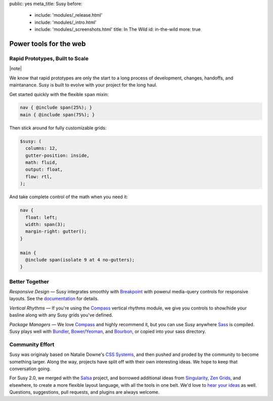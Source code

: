 public: yes
meta_title: Susy
before:
  - include: 'modules/_release.html'
  - include: 'modules/_intro.html'
  - include: 'modules/_screenshots.html'
    title: In The Wild
    id: in-the-wild
    more: true


Power tools for the web
=======================


Rapid Prototypes, Built to Scale
--------------------------------

|note|

.. |note| raw:: html

  <em>
  These instructions are for the upcoming Susy 2.0 release,
  which is feature-complete,
  but requires the pre-release version of Sass.
  The full
  <a href="http://susydocs.oddbird.net/en/latest/susyone/">Susy One documentation</a>
  is still available,
  along with
  <a href="http://susydocs.oddbird.net/en/latest/upgrade/">upgrade instructions</a>,
  and <a href="/demos/">tutorials</a>.
  In fact,
  the entire Susy One syntax is available as a language option
  in the Susy Two gem.
  </em>

We know that rapid prototypes
are only the start to a long process
of development, changes, handoffs, and maintanance.
Susy is built to evolve with your project for the long haul.

Get started quickly
with the flexible ``span`` mixin:

.. code-block:: scss

  nav { @include span(25%); }
  main { @include span(75%); }

Then stick around for fully customizable grids:

.. code-block:: scss

  $susy: (
    columns: 12,
    gutter-position: inside,
    math: fluid,
    output: float,
    flow: rtl,
  );

And take complete control of the math
when you need it:

.. code-block:: scss

  nav {
    float: left;
    width: span(3);
    margin-right: gutter();
  }

  main {
    @include span(isolate 9 at 4 no-gutters);
  }


Better Together
---------------

*Responsive Design* —
Susy integrates smoothly with `Breakpoint`_
with powerul media-query controls
for responsive layouts.
See the `documentation`_ for details.

*Vertical Rhythms* —
If you're using the `Compass`_
vertical rhythms module,
we give you controls to show/hide your basline
along with any Susy grids you've defined.

*Package Managers* —
We love `Compass`_ and highly recommend it,
but you can use Susy anywhere `Sass`_ is compiled.
Susy plays well with `Bundler`_, `Bower`_/`Yeoman`_, and `Bourbon`_,
or copied into your sass directory.

.. _Breakpoint: http://breakpoint-sass.com
.. _Compass: http://compass-style.org/
.. _Sass: http://sass-lang.com/
.. _Bundler: http://bundler.io/
.. _Bower: http://bower.io/
.. _Yeoman: http://yeoman.io/
.. _Bourbon: http://bourbon.io/
.. _documentation: http://susydocs.oddbird.net/


Community Effort
----------------

Susy was originaly based on Natalie Downe's `CSS Systems`_,
and then pushed and proded by the community
to become something larger.
Along the way,
projects have split off
with their own interesting ideas.
We hope to keep that conversation going.

For Susy 2.0,
we merged with the `Salsa`_ project,
and borrowed additional ideas from
`Singularity`_, `Zen Grids`_, and elsewhere,
to create a more flexible layout language,
with all the tools in one belt.
We'd love to `hear your ideas`_ as well.
Questions, suggestions, pull requests,
and plugins are always welcome.

.. _CSS Systems:
.. _Salsa: http://tsi.github.io/Salsa/
.. _Singularity: http://singularity.gs/
.. _Zen Grids: http://next.zengrids.com/
.. _hear your ideas: http://github.com/ericam/susy/issues
